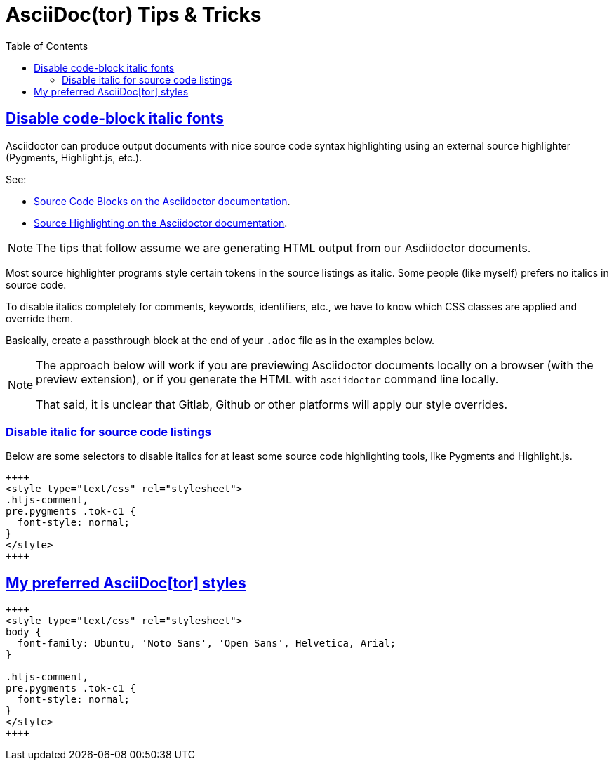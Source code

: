 = AsciiDoc(tor) Tips & Tricks
:page-tags: asciidoc asciidoctor tutorial documentation markup
:favicon: https://fernandobasso.dev/cmdline.png
:icons: font
:sectlinks:
:sectnums!:
:toclevels: 6
:toc: left
:source-highlighter: highlight.js
:stem: latexmath
ifdef::env-github[]
:tip-caption: :bulb:
:note-caption: :information_source:
:important-caption: :heavy_exclamation_mark:
:caution-caption: :fire:
:warning-caption: :warning:
endif::[]

== Disable code-block italic fonts

Asciidoctor can produce output documents with nice source code syntax highlighting using an external source highlighter (Pygments, Highlight.js, etc.).

See:

* link:https://docs.asciidoctor.org/asciidoc/latest/verbatim/source-blocks/[Source Code Blocks on the Asciidoctor documentation^].
* link:https://docs.asciidoctor.org/asciidoc/latest/verbatim/source-highlighter/[Source Highlighting on the Asciidoctor documentation^].

[NOTE]
====
The tips that follow assume we are generating HTML output from our Asdiidoctor documents.
====

Most source highlighter programs style certain tokens in the source listings as italic.
Some people (like myself) prefers no italics in source code.

To disable italics completely for comments, keywords, identifiers, etc., we have to know which CSS classes are applied and override them.

Basically, create a passthrough block at the end of your `.adoc` file as in the examples below.

[NOTE]
====
The approach below will work if you are previewing Asciidoctor documents locally on a browser (with the preview extension), or if you generate the HTML with `asciidoctor` command line locally.

That said, it is unclear that Gitlab, Github or other platforms will apply our style overrides.
====

=== Disable italic for source code listings

Below are some selectors to disable italics for at least some source code highlighting tools, like Pygments and Highlight.js.

[source,text]
----
++++
<style type="text/css" rel="stylesheet">
.hljs-comment,
pre.pygments .tok-c1 {
  font-style: normal;
}
</style>
++++
----

== My preferred AsciiDoc[tor] styles

[source,text]
----
++++
<style type="text/css" rel="stylesheet">
body {
  font-family: Ubuntu, 'Noto Sans', 'Open Sans', Helvetica, Arial;
}

.hljs-comment,
pre.pygments .tok-c1 {
  font-style: normal;
}
</style>
++++
----
